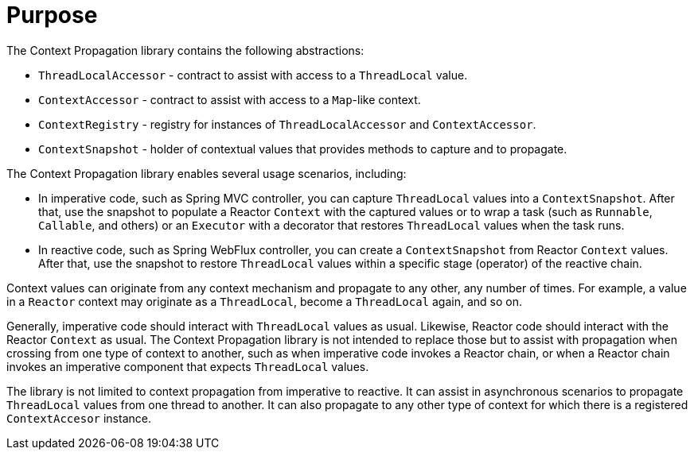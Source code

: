 [[context-propagation-purpose]]
= Purpose

The Context Propagation library contains the following abstractions:

* `ThreadLocalAccessor` - contract to assist with access to a `ThreadLocal` value.
* `ContextAccessor` - contract to assist with access to a `Map`-like context.
* `ContextRegistry` - registry for instances of `ThreadLocalAccessor` and `ContextAccessor`.
* `ContextSnapshot` - holder of contextual values that provides methods to capture and to propagate.

The Context Propagation library enables several usage scenarios, including:

* In imperative code, such as Spring MVC controller, you can capture `ThreadLocal` values into a
`ContextSnapshot`. After that, use the snapshot to populate a Reactor `Context` with the
captured values or to wrap a task (such as `Runnable`, `Callable`, and others) or an `Executor`
with a decorator that restores `ThreadLocal` values when the task runs.
* In reactive code, such as Spring WebFlux controller, you can create a `ContextSnapshot` from
Reactor `Context` values. After that, use the snapshot to restore `ThreadLocal` values
within a specific stage (operator) of the reactive chain.

Context values can originate from any context mechanism and propagate to any other, any
number of times. For example, a value in a `Reactor` context may originate as a
`ThreadLocal`, become a `ThreadLocal` again, and so on.

Generally, imperative code should interact with `ThreadLocal` values as usual.
Likewise, Reactor code should interact with the Reactor `Context` as usual. The Context
Propagation library is not intended to replace those but to assist with propagation when
crossing from one type of context to another, such as when imperative code invokes a Reactor
chain, or when a Reactor chain invokes an imperative component that expects
`ThreadLocal` values.

The library is not limited to context propagation from imperative to reactive. It can
assist in asynchronous scenarios to propagate `ThreadLocal` values from one thread to
another. It can also propagate to any other type of context for which there is a
registered `ContextAccesor` instance.
